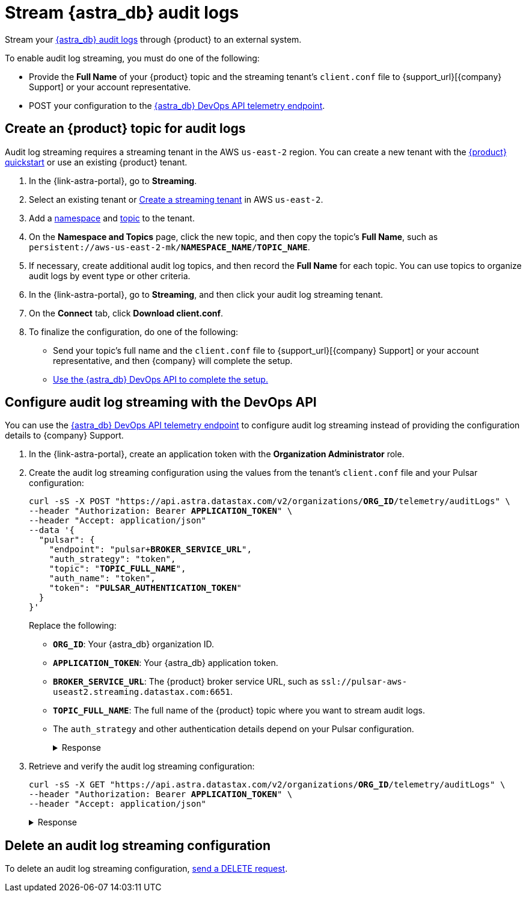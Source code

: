 = Stream {astra_db} audit logs

Stream your xref:astra-db-serverless:administration:view-account-audit-log.adoc[{astra_db} audit logs] through {product} to an external system.

To enable audit log streaming, you must do one of the following:

 * Provide the **Full Name** of your {product} topic and the streaming tenant's `client.conf` file to {support_url}[{company} Support] or your account representative.
 * POST your configuration to the xref:astra-api-docs:ROOT:attachment$devops-api/index.html#tag/Organization-Operations/operation/configureTelemetry[{astra_db} DevOps API telemetry endpoint].

== Create an {product} topic for audit logs

Audit log streaming requires a streaming tenant in the AWS `us-east-2` region.
You can create a new tenant with the xref:astra-streaming:getting-started:index.adoc[{product} quickstart] or use an existing {product} tenant.

. In the {link-astra-portal}, go to **Streaming**.
. Select an existing tenant or xref:astra-streaming:getting-started:index.adoc#your-first-streaming-tenant[Create a streaming tenant] in AWS `us-east-2`.
. Add a xref:astra-streaming:getting-started:index.adoc#add-a-namespace-to-hold-topics[namespace] and xref:astra-streaming:getting-started:index.adoc#a-topic-to-organize-messages[topic] to the tenant.
. On the *Namespace and Topics* page, click the new topic, and then copy the topic's **Full Name**, such as `persistent://aws-us-east-2-mk/*NAMESPACE_NAME*/*TOPIC_NAME*`.
. If necessary, create additional audit log topics, and then record the **Full Name** for each topic.
You can use topics to organize audit logs by event type or other criteria.
. In the {link-astra-portal}, go to **Streaming**, and then click your audit log streaming tenant.
. On the *Connect* tab, click **Download client.conf**.
. To finalize the configuration, do one of the following:
+
* Send your topic's full name and the `client.conf` file to {support_url}[{company} Support] or your account representative, and then {company} will complete the setup.
* <<use-the-devops-api,Use the {astra_db} DevOps API to complete the setup.>>

[#use-the-devops-api]
== Configure audit log streaming with the DevOps API

You can use the xref:astra-api-docs:ROOT:attachment$devops-api/index.html#tag/Organization-Operations/operation/configureTelemetry[{astra_db} DevOps API telemetry endpoint] to configure audit log streaming instead of providing the configuration details to {company} Support.

. In the {link-astra-portal}, create an application token with the **Organization Administrator** role.

. Create the audit log streaming configuration using the values from the tenant's `client.conf` file and your Pulsar configuration:
+
[source,curl,subs="+quotes"]
----
curl -sS -X POST "https://api.astra.datastax.com/v2/organizations/**ORG_ID**/telemetry/auditLogs" \
--header "Authorization: Bearer **APPLICATION_TOKEN**" \
--header "Accept: application/json"
--data '{
  "pulsar": {
    "endpoint": "pulsar+**BROKER_SERVICE_URL**",
    "auth_strategy": "token",
    "topic": "**TOPIC_FULL_NAME**",
    "auth_name": "token",
    "token": "**PULSAR_AUTHENTICATION_TOKEN**"
  }
}'
----
+
Replace the following:
+
* `**ORG_ID**`: Your {astra_db} organization ID.
* `**APPLICATION_TOKEN**`: Your {astra_db} application token.
* `**BROKER_SERVICE_URL**`: The {product} broker service URL, such as `ssl://pulsar-aws-useast2.streaming.datastax.com:6651`.
* `**TOPIC_FULL_NAME**`: The full name of the {product} topic where you want to stream audit logs.
* The `auth_strategy` and other authentication details depend on your Pulsar configuration.
+
.Response
[%collapsible]
====
[source,plain]
----
HTTP/1.1 202 Accepted
----
====

. Retrieve and verify the audit log streaming configuration:
+
[source,curl,subs="+quotes"]
----
curl -sS -X GET "https://api.astra.datastax.com/v2/organizations/**ORG_ID**/telemetry/auditLogs" \
--header "Authorization: Bearer **APPLICATION_TOKEN**" \
--header "Accept: application/json"
----
+
.Response
[%collapsible]
====
[source,json]
----
{
  "pulsar": {
    "endpoint": "pulsar+ssl://pulsar-aws-useast2.streaming.datastax.com:6651",
    "topic": "persistent://aws-us-east-2-mk-2/default/audit-log",
    "auth_strategy": "token",
    "token": "********",
    "auth_name": "token"
  }
}
----
====

== Delete an audit log streaming configuration

To delete an audit log streaming configuration, xref:astra-api-docs:ROOT:attachment$devops-api/index.html#tag/Organization-Operations/operation/deleteTelemetryConfig[send a DELETE request].